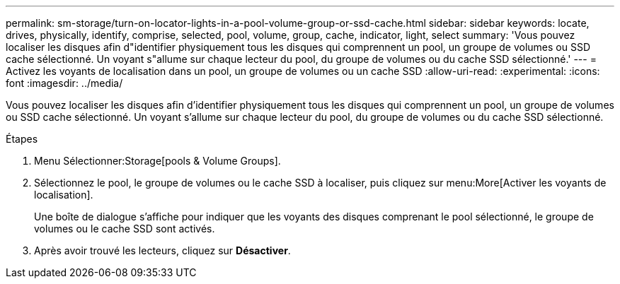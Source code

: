---
permalink: sm-storage/turn-on-locator-lights-in-a-pool-volume-group-or-ssd-cache.html 
sidebar: sidebar 
keywords: locate, drives, physically, identify, comprise, selected, pool, volume, group, cache, indicator, light, select 
summary: 'Vous pouvez localiser les disques afin d"identifier physiquement tous les disques qui comprennent un pool, un groupe de volumes ou SSD cache sélectionné. Un voyant s"allume sur chaque lecteur du pool, du groupe de volumes ou du cache SSD sélectionné.' 
---
= Activez les voyants de localisation dans un pool, un groupe de volumes ou un cache SSD
:allow-uri-read: 
:experimental: 
:icons: font
:imagesdir: ../media/


[role="lead"]
Vous pouvez localiser les disques afin d'identifier physiquement tous les disques qui comprennent un pool, un groupe de volumes ou SSD cache sélectionné. Un voyant s'allume sur chaque lecteur du pool, du groupe de volumes ou du cache SSD sélectionné.

.Étapes
. Menu Sélectionner:Storage[pools & Volume Groups].
. Sélectionnez le pool, le groupe de volumes ou le cache SSD à localiser, puis cliquez sur menu:More[Activer les voyants de localisation].
+
Une boîte de dialogue s'affiche pour indiquer que les voyants des disques comprenant le pool sélectionné, le groupe de volumes ou le cache SSD sont activés.

. Après avoir trouvé les lecteurs, cliquez sur *Désactiver*.

